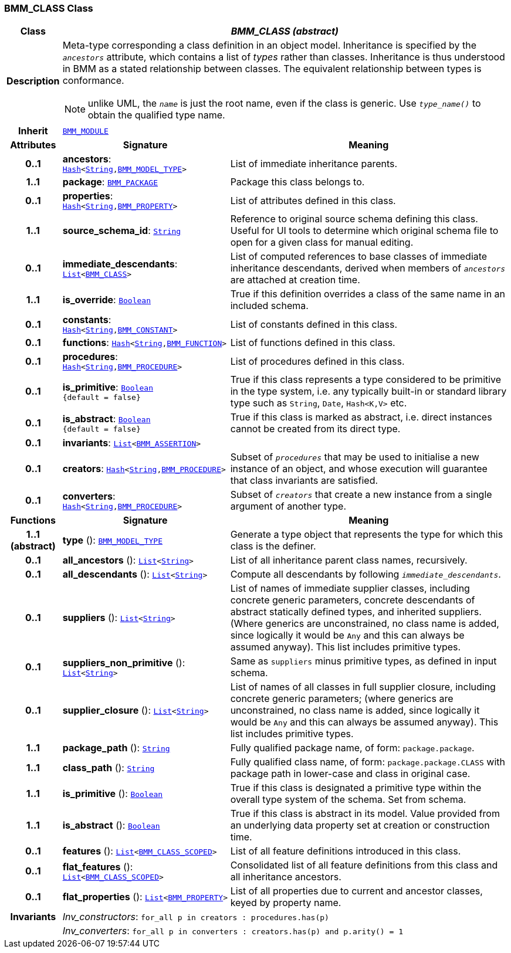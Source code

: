 === BMM_CLASS Class

[cols="^1,3,5"]
|===
h|*Class*
2+^h|*__BMM_CLASS (abstract)__*

h|*Description*
2+a|Meta-type corresponding a class definition in an object model. Inheritance is specified by the `_ancestors_` attribute, which contains a list of _types_ rather than classes. Inheritance is thus understood in BMM as a stated relationship between classes. The equivalent relationship between types is conformance.

NOTE: unlike UML, the `_name_` is just the root name, even if the class is generic. Use `_type_name()_` to obtain the qualified type name.

h|*Inherit*
2+|`<<_bmm_module_class,BMM_MODULE>>`

h|*Attributes*
^h|*Signature*
^h|*Meaning*

h|*0..1*
|*ancestors*: `link:/releases/BASE/{lang_release}/foundation_types.html#_hash_class[Hash^]<link:/releases/BASE/{lang_release}/foundation_types.html#_string_class[String^],<<_bmm_model_type_class,BMM_MODEL_TYPE>>>`
a|List of immediate inheritance parents.

h|*1..1*
|*package*: `<<_bmm_package_class,BMM_PACKAGE>>`
a|Package this class belongs to.

h|*0..1*
|*properties*: `link:/releases/BASE/{lang_release}/foundation_types.html#_hash_class[Hash^]<link:/releases/BASE/{lang_release}/foundation_types.html#_string_class[String^],<<_bmm_property_class,BMM_PROPERTY>>>`
a|List of attributes defined in this class.

h|*1..1*
|*source_schema_id*: `link:/releases/BASE/{lang_release}/foundation_types.html#_string_class[String^]`
a|Reference to original source schema defining this class. Useful for UI tools to determine which original schema file to open for a given class for manual editing.

h|*0..1*
|*immediate_descendants*: `link:/releases/BASE/{lang_release}/foundation_types.html#_list_class[List^]<<<_bmm_class_class,BMM_CLASS>>>`
a|List of computed references to base classes of immediate inheritance descendants, derived when members of `_ancestors_` are attached at creation time.

h|*1..1*
|*is_override*: `link:/releases/BASE/{lang_release}/foundation_types.html#_boolean_class[Boolean^]`
a|True if this definition overrides a class of the same name in an included schema.

h|*0..1*
|*constants*: `link:/releases/BASE/{lang_release}/foundation_types.html#_hash_class[Hash^]<link:/releases/BASE/{lang_release}/foundation_types.html#_string_class[String^],<<_bmm_constant_class,BMM_CONSTANT>>>`
a|List of constants defined in this class.

h|*0..1*
|*functions*: `link:/releases/BASE/{lang_release}/foundation_types.html#_hash_class[Hash^]<link:/releases/BASE/{lang_release}/foundation_types.html#_string_class[String^],<<_bmm_function_class,BMM_FUNCTION>>>`
a|List of functions defined in this class.

h|*0..1*
|*procedures*: `link:/releases/BASE/{lang_release}/foundation_types.html#_hash_class[Hash^]<link:/releases/BASE/{lang_release}/foundation_types.html#_string_class[String^],<<_bmm_procedure_class,BMM_PROCEDURE>>>`
a|List of procedures defined in this class.

h|*0..1*
|*is_primitive*: `link:/releases/BASE/{lang_release}/foundation_types.html#_boolean_class[Boolean^] +
{default{nbsp}={nbsp}false}`
a|True if this class represents a type considered to be primitive in the type system, i.e. any typically built-in or standard library type such as `String`, `Date`, `Hash<K,V>` etc.

h|*0..1*
|*is_abstract*: `link:/releases/BASE/{lang_release}/foundation_types.html#_boolean_class[Boolean^] +
{default{nbsp}={nbsp}false}`
a|True if this class is marked as abstract, i.e. direct instances cannot be created from its direct type.

h|*0..1*
|*invariants*: `link:/releases/BASE/{lang_release}/foundation_types.html#_list_class[List^]<<<_bmm_assertion_class,BMM_ASSERTION>>>`
a|

h|*0..1*
|*creators*: `link:/releases/BASE/{lang_release}/foundation_types.html#_hash_class[Hash^]<link:/releases/BASE/{lang_release}/foundation_types.html#_string_class[String^],<<_bmm_procedure_class,BMM_PROCEDURE>>>`
a|Subset of `_procedures_` that may be used to initialise a new instance of an object, and whose execution will guarantee that class invariants are satisfied.

h|*0..1*
|*converters*: `link:/releases/BASE/{lang_release}/foundation_types.html#_hash_class[Hash^]<link:/releases/BASE/{lang_release}/foundation_types.html#_string_class[String^],<<_bmm_procedure_class,BMM_PROCEDURE>>>`
a|Subset of `_creators_` that create a new instance from a single argument of another type.
h|*Functions*
^h|*Signature*
^h|*Meaning*

h|*1..1 +
(abstract)*
|*type* (): `<<_bmm_model_type_class,BMM_MODEL_TYPE>>`
a|Generate a type object that represents the type for which this class is the definer.

h|*0..1*
|*all_ancestors* (): `link:/releases/BASE/{lang_release}/foundation_types.html#_list_class[List^]<link:/releases/BASE/{lang_release}/foundation_types.html#_string_class[String^]>`
a|List of all inheritance parent class names, recursively.

h|*0..1*
|*all_descendants* (): `link:/releases/BASE/{lang_release}/foundation_types.html#_list_class[List^]<link:/releases/BASE/{lang_release}/foundation_types.html#_string_class[String^]>`
a|Compute all descendants by following `_immediate_descendants_`.

h|*0..1*
|*suppliers* (): `link:/releases/BASE/{lang_release}/foundation_types.html#_list_class[List^]<link:/releases/BASE/{lang_release}/foundation_types.html#_string_class[String^]>`
a|List of names of immediate supplier classes, including concrete generic parameters, concrete descendants of abstract statically defined types, and inherited suppliers. (Where generics are unconstrained, no class name is added, since logically it would be `Any` and this can always be assumed anyway). This list includes primitive types.

h|*0..1*
|*suppliers_non_primitive* (): `link:/releases/BASE/{lang_release}/foundation_types.html#_list_class[List^]<link:/releases/BASE/{lang_release}/foundation_types.html#_string_class[String^]>`
a|Same as `suppliers` minus primitive types, as defined in input schema.

h|*0..1*
|*supplier_closure* (): `link:/releases/BASE/{lang_release}/foundation_types.html#_list_class[List^]<link:/releases/BASE/{lang_release}/foundation_types.html#_string_class[String^]>`
a|List of names of all classes in full supplier closure, including concrete generic parameters; (where generics are unconstrained, no class name is added, since logically it would be `Any` and this can always be assumed anyway).  This list includes primitive types.

h|*1..1*
|*package_path* (): `link:/releases/BASE/{lang_release}/foundation_types.html#_string_class[String^]`
a|Fully qualified package name, of form: `package.package`.

h|*1..1*
|*class_path* (): `link:/releases/BASE/{lang_release}/foundation_types.html#_string_class[String^]`
a|Fully qualified class name, of form: `package.package.CLASS` with package path in lower-case and class in original case.

h|*1..1*
|*is_primitive* (): `link:/releases/BASE/{lang_release}/foundation_types.html#_boolean_class[Boolean^]`
a|True if this class is designated a primitive type within the overall type system of the schema. Set from schema.

h|*1..1*
|*is_abstract* (): `link:/releases/BASE/{lang_release}/foundation_types.html#_boolean_class[Boolean^]`
a|True if this class is abstract in its model. Value provided from an underlying data property set at creation or construction time.

h|*0..1*
|*features* (): `link:/releases/BASE/{lang_release}/foundation_types.html#_list_class[List^]<<<_bmm_class_scoped_class,BMM_CLASS_SCOPED>>>`
a|List of all feature definitions introduced in this class.

h|*0..1*
|*flat_features* (): `link:/releases/BASE/{lang_release}/foundation_types.html#_list_class[List^]<<<_bmm_class_scoped_class,BMM_CLASS_SCOPED>>>`
a|Consolidated list of all feature definitions from this class and all inheritance ancestors.

h|*0..1*
|*flat_properties* (): `link:/releases/BASE/{lang_release}/foundation_types.html#_list_class[List^]<<<_bmm_property_class,BMM_PROPERTY>>>`
a|List of all properties due to current and ancestor classes, keyed by property name.

h|*Invariants*
2+a|__Inv_constructors__: `for_all p in creators : procedures.has(p)`

h|
2+a|__Inv_converters__: `for_all p in converters : creators.has(p) and p.arity() = 1`
|===
